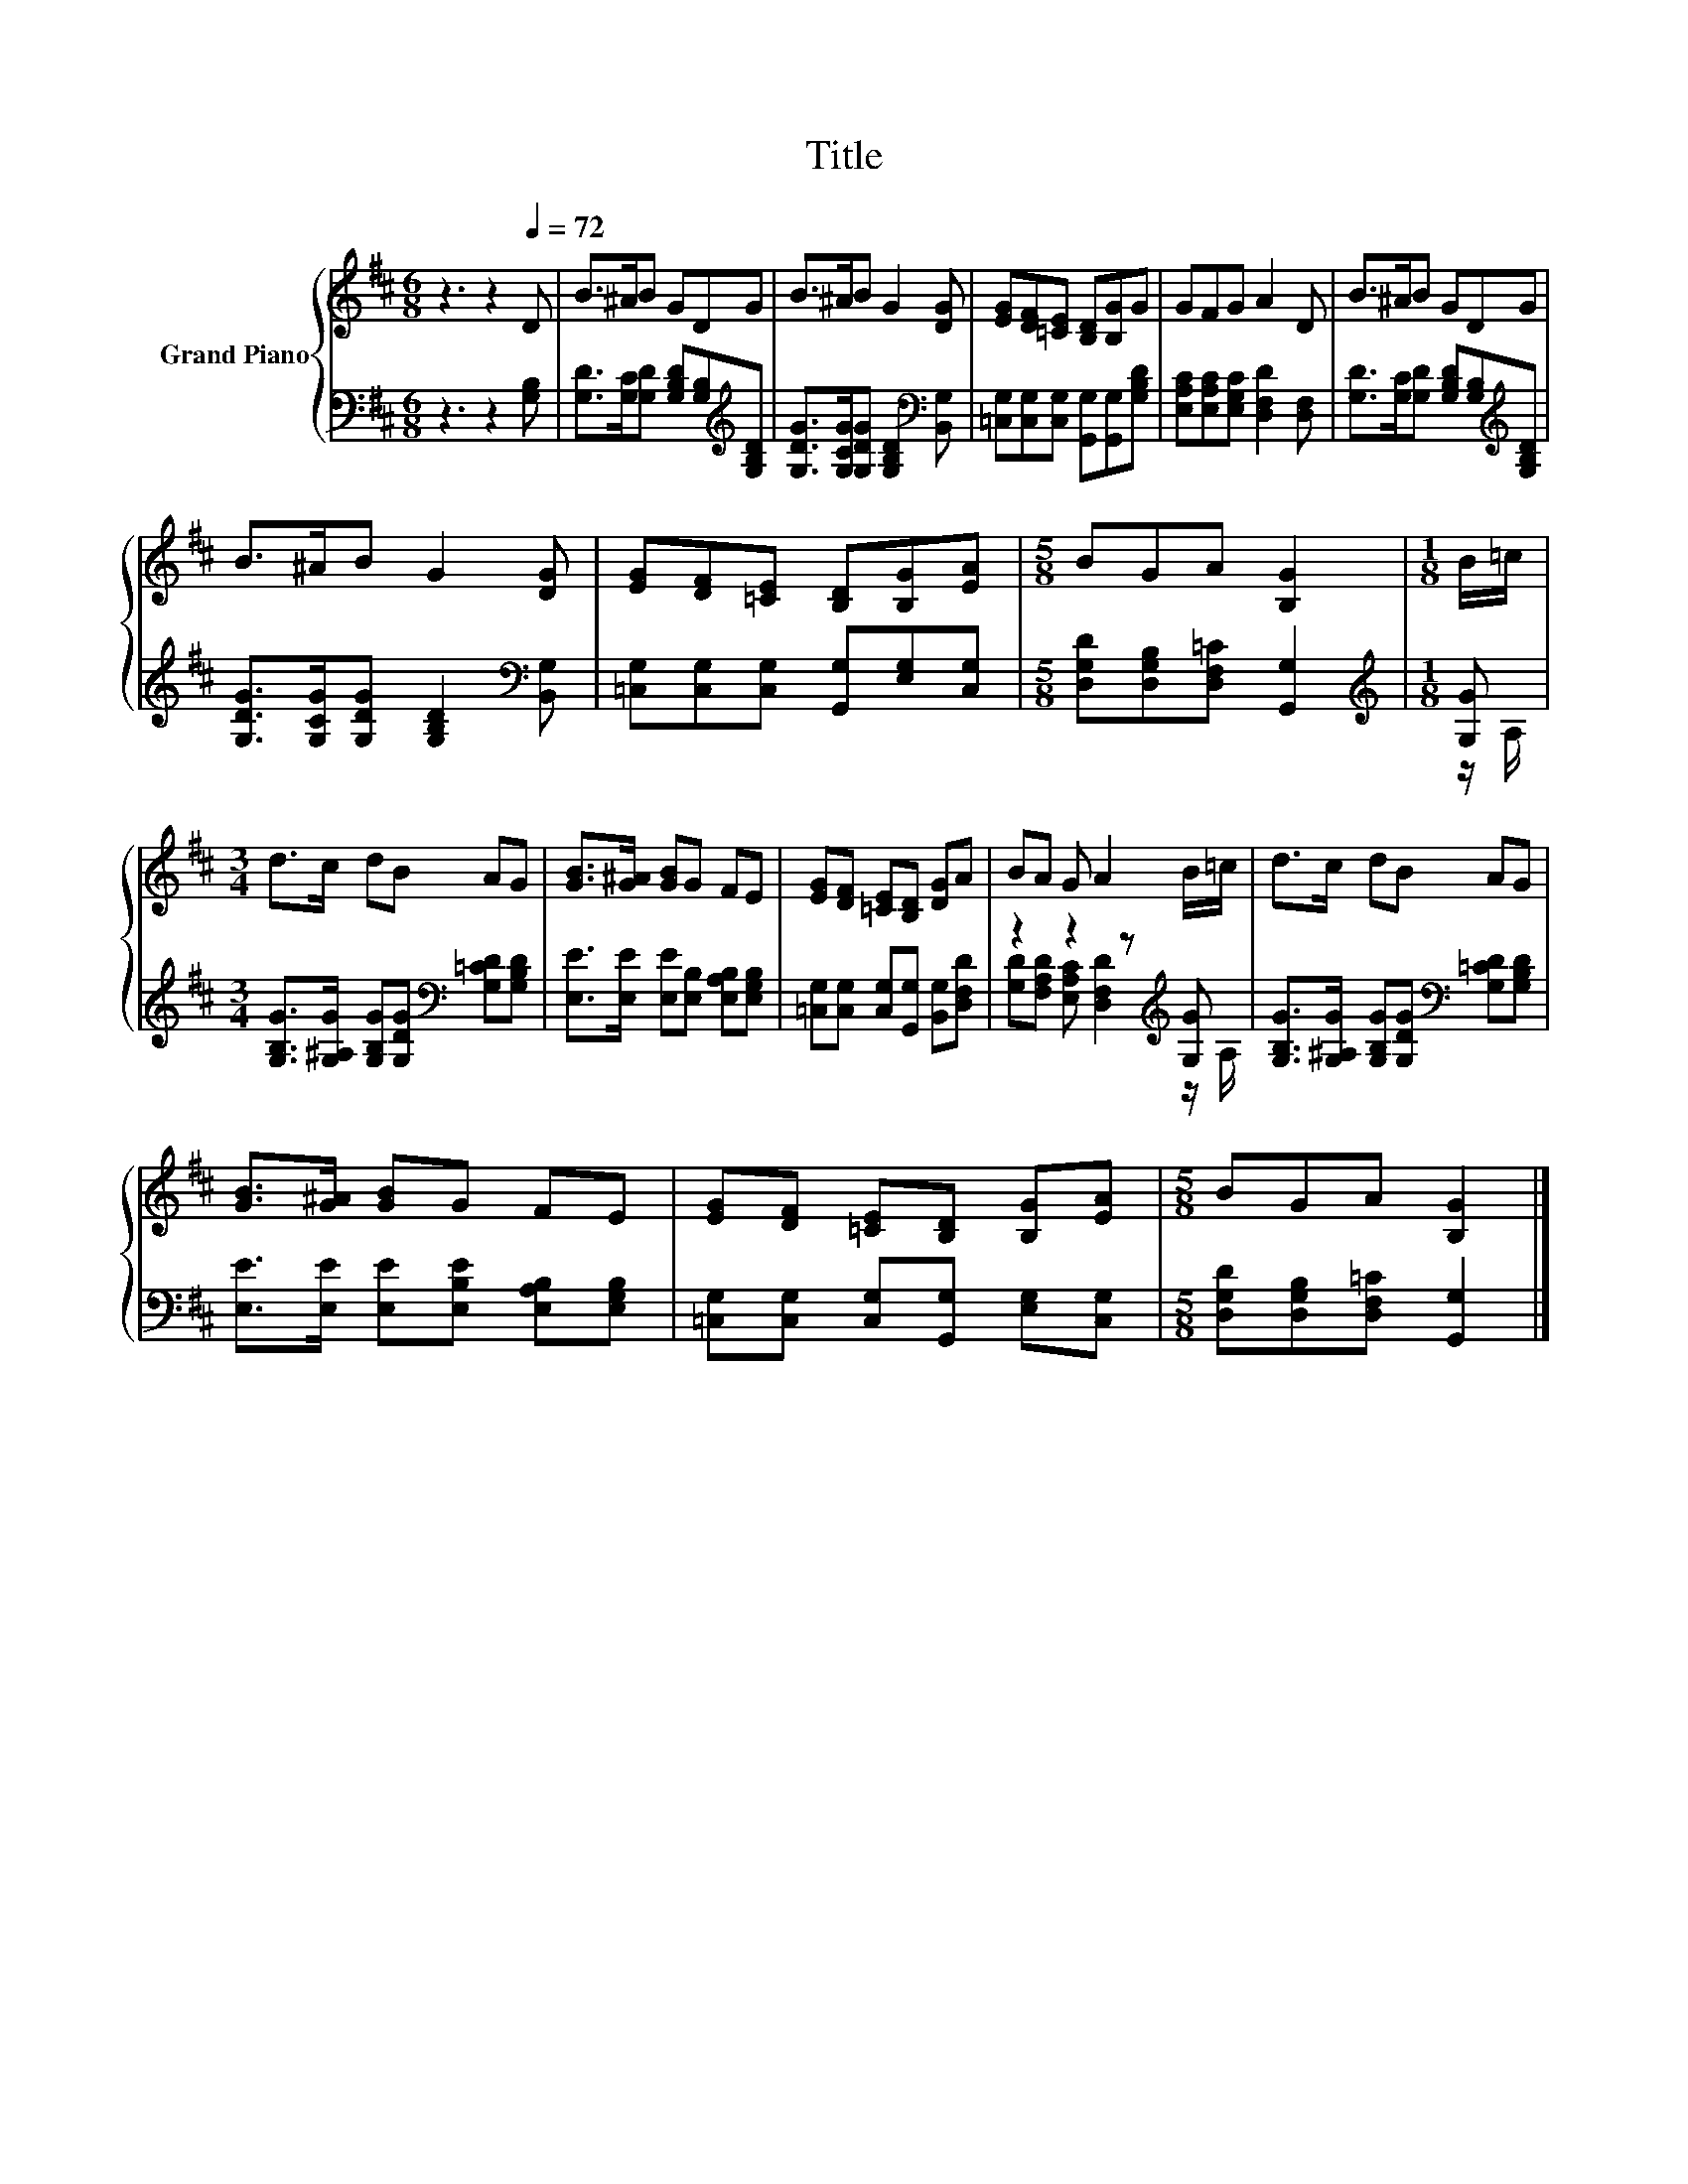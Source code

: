 X:1
T:Title
%%score { 1 | ( 2 3 ) }
L:1/8
M:6/8
K:D
V:1 treble nm="Grand Piano"
V:2 bass 
V:3 bass 
V:1
 z3 z2[Q:1/4=72] D | B>^AB GDG | B>^AB G2 [DG] | [EG][DF][=CE] [B,D][B,G]G | GFG A2 D | B>^AB GDG | %6
 B>^AB G2 [DG] | [EG][DF][=CE] [B,D][B,G][EA] |[M:5/8] BGA [B,G]2 |[M:1/8] B/=c/ | %10
[M:3/4] d>c dB AG | [GB]>[G^A] [GB]G FE | [EG][DF] [=CE][B,D] [DG]A | BA G A2 B/=c/ | d>c dB AG | %15
 [GB]>[G^A] [GB]G FE | [EG][DF] [=CE][B,D] [B,G][EA] |[M:5/8] BGA [B,G]2 |] %18
V:2
 z3 z2 [G,B,] | [G,D]>[G,C][G,D] [G,B,D][G,B,][K:treble][G,B,D] | %2
 [G,DG]>[G,CG][G,DG] [G,B,D]2[K:bass] [B,,G,] | [=C,G,][C,G,][C,G,] [G,,G,][G,,G,][G,B,D] | %4
 [E,A,C][E,A,C][E,G,C] [D,F,D]2 [D,F,] | [G,D]>[G,C][G,D] [G,B,D][G,B,][K:treble][G,B,D] | %6
 [G,DG]>[G,CG][G,DG] [G,B,D]2[K:bass] [B,,G,] | [=C,G,][C,G,][C,G,] [G,,G,][E,G,][C,G,] | %8
[M:5/8] [D,G,D][D,G,B,][D,F,=C] [G,,G,]2 |[M:1/8][K:treble] [G,G] | %10
[M:3/4] [G,B,G]>[G,^A,G] [G,B,G][G,DG][K:bass] [G,=CD][G,B,D] | %11
 [E,E]>[E,E] [E,E][E,B,] [E,A,B,][E,G,B,] | [=C,G,][C,G,] [C,G,][G,,G,] [B,,G,][D,F,D] | %13
 z2 z2 z[K:treble] [G,G] | [G,B,G]>[G,^A,G] [G,B,G][G,DG][K:bass] [G,=CD][G,B,D] | %15
 [E,E]>[E,E] [E,E][E,B,E] [E,A,B,][E,G,B,] | [=C,G,][C,G,] [C,G,][G,,G,] [E,G,][C,G,] | %17
[M:5/8] [D,G,D][D,G,B,][D,F,=C] [G,,G,]2 |] %18
V:3
 x6 | x5[K:treble] x | x5[K:bass] x | x6 | x6 | x5[K:treble] x | x5[K:bass] x | x6 |[M:5/8] x5 | %9
[M:1/8][K:treble] z/ A,/ |[M:3/4] x4[K:bass] x2 | x6 | x6 | %13
 [G,D][F,A,D] [E,A,C] [D,F,D]2[K:treble] z/ A,/ | x4[K:bass] x2 | x6 | x6 |[M:5/8] x5 |] %18

